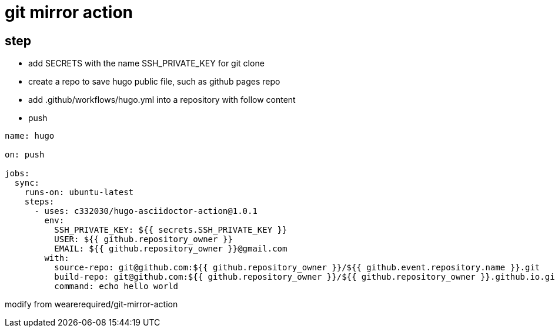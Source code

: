 
= git mirror action

== step

- add SECRETS with the name SSH_PRIVATE_KEY for git clone
- create a repo to save hugo public file, such as github pages repo
- add .github/workflows/hugo.yml into a repository with follow content
- push

[source,yaml]
----

name: hugo

on: push

jobs:
  sync:
    runs-on: ubuntu-latest
    steps:
      - uses: c332030/hugo-asciidoctor-action@1.0.1
        env:
          SSH_PRIVATE_KEY: ${{ secrets.SSH_PRIVATE_KEY }}
          USER: ${{ github.repository_owner }}
          EMAIL: ${{ github.repository_owner }}@gmail.com
        with:
          source-repo: git@github.com:${{ github.repository_owner }}/${{ github.event.repository.name }}.git
          build-repo: git@github.com:${{ github.repository_owner }}/${{ github.repository_owner }}.github.io.git
          command: echo hello world

----

modify from wearerequired/git-mirror-action
